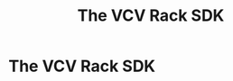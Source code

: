 #+TITLE: The VCV Rack SDK
#+HUGO_SECTION: development
#+HUGO_WEIGHT: 200
#+HUGO_BASE_DIR: ../../hugo/

* The VCV Rack SDK
